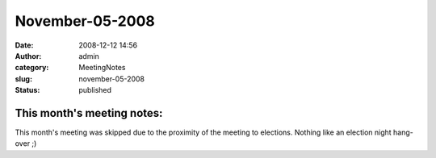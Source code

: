 November-05-2008
################
:date: 2008-12-12 14:56
:author: admin
:category: MeetingNotes
:slug: november-05-2008
:status: published

This month's meeting notes:
===========================

This month's meeting was skipped due to the proximity of the meeting to
elections. Nothing like an election night hang-over ;)
